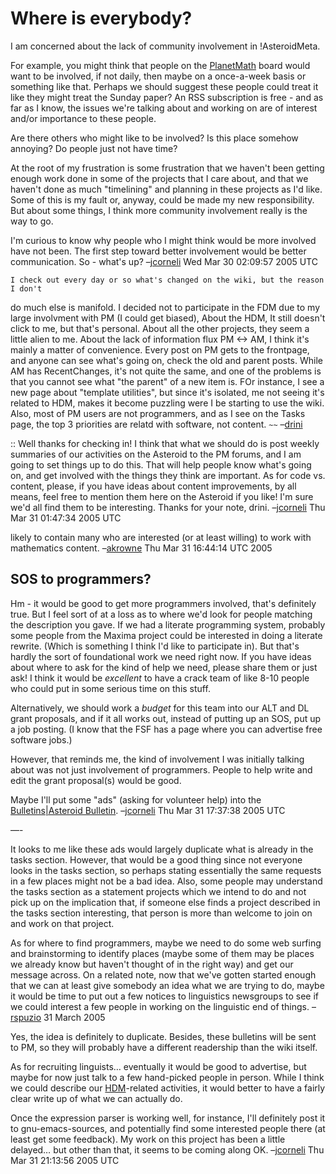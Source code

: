 #+STARTUP: showeverything logdone
#+options: num:nil


*  Where is everybody?

I am concerned about the lack of community involvement in
!AsteroidMeta.

For example, you might think that people on the [[file:PlanetMath.org][PlanetMath]] board
would want to be involved, if not daily, then maybe
on a once-a-week basis or something like that.  Perhaps we should
suggest these people could treat it like they might treat the
Sunday paper?  An RSS subscription is free - and as far as
I know, the issues we're talking about and working on
are of interest and/or importance to these people.  

Are there others who might like to be involved?  
Is this place somehow annoying?
Do people just not have time?

At the root of my frustration is some frustration that we haven't
been getting enough work done in some of the projects that I
care about, and that we haven't done as much "timelining" and
planning in these projects as I'd like.  Some of this is my fault
or, anyway, could be made my new responsibility.  But about some
things, I think more community involvement really is the way to go.

I'm curious to know why people who I might think would be more
involved have not been.  The first step toward better involvement
would be better communication.  So - what's up?
--[[file:jcorneli.org][jcorneli]] Wed Mar 30 02:09:57 2005 UTC

: I check out every day or so what's changed on the wiki, but the reason I don't
do much else is manifold.  I decided not to participate in the FDM due to my
large involvment with PM (I could get biased), About the HDM, It still doesn't
click to me, but that's personal. About all the other projects, they seem a
little alien to me. About the lack of information flux PM <-> AM, I think it's
mainly a matter of convenience. Every post on PM gets to the frontpage, and
anyone can see what's going on, check the old and parent posts. While AM has
RecentChanges, it's not quite the same, and one of the problems is that you
cannot see what "the parent" of a new item is. FOr instance, I see a new page
about "template utilities", but since it's isolated, me not seeing it's related
to HDM, makes it become puzzling were I be starting to use the wiki. Also, most
of PM users are not programmers, and as I see on the Tasks page, the top 3
priorities are relatd with software, not content.  ~~~~ --[[file:drini.org][drini]]

:: Well thanks for checking in!  I think that what we should do is post weekly
summaries of our activities on the Asteroid to the PM forums, and I am going to
set things up to do this.  That will help people know what's going on, and get
involved with the things they think are important.  As for code vs. content,
please, if you have ideas about content improvements, by all means, feel free to
mention them here on the Asteroid if you like!  I'm sure we'd all find them to
be interesting.  Thanks for your note, drini. --[[file:jcorneli.org][jcorneli]] Thu Mar 31 01:47:34 2005 UTC

#+BEGIN_VERSE Maybe we need to get an S.O.S. out to some forum which is primarily programmers, but 
likely to contain many who are interested (or at least willing) to work with mathematics
content. --[[file:akrowne.org][akrowne]] Thu Mar 31 16:44:14 UTC 2005

**  SOS to programmers?

Hm - it would be good to get more programmers involved, that's definitely true.
But I feel sort of at a loss as to where we'd look for people matching the
description you gave.  If we had a literate programming system, probably some
people from the Maxima project could be interested in doing a literate rewrite.
(Which is something I think I'd like to participate in).  But that's hardly the
sort of foundational work we need right now.  If you have ideas about where to
ask for the kind of help we need, please share them or just ask!  I think it
would be /excellent/ to have a crack team of like 8-10 people who could put in
some serious time on this stuff.

Alternatively, we should work a /budget/ for this team into our ALT and DL
grant proposals, and if it all works out, instead of putting up an SOS, put up a
job posting.  (I know that the FSF has a page where you can advertise free
software jobs.)

However, that reminds me, the kind of involvement I was initially talking about
was not just involvement of programmers.  People to help write and edit the
grant proposal(s) would be good.

Maybe I'll put some "ads" (asking for volunteer help) into the
[[file:Bulletins|Asteroid Bulletin.org][Bulletins|Asteroid Bulletin]]. --[[file:jcorneli.org][jcorneli]] Thu Mar 31 17:37:38 2005 UTC

----

It looks to me like these ads would largely duplicate what is
already in the tasks section.  However, that would be a good thing
since not everyone looks in the tasks section, so perhaps stating
essentially the same requests in a few places might not be a bad
idea.  Also, some people may understand the tasks section as a
statement projects which we intend to do and not pick up on the
implication that, if someone else finds a project described in the
tasks section interesting, that person is more than welcome to
join on and work on that project.

As for where to find programmers, maybe we need to do some web
surfing and brainstorming to identify places (maybe some of them
may be places we already know but haven't thought of in the right
way) and get our message across.  On a related note, now that
we've gotten started enough that we can at least give somebody an
idea what we are trying to do, maybe it would be time to put out a
few notices to linguistics newsgroups to see if we could interest
a few people in working on the linguistic end of
things. --[[file:rspuzio.org][rspuzio]] 31 March 2005

Yes, the idea is definitely to duplicate.  Besides, these bulletins
will be sent to PM, so they will probably have a different
readership than the wiki itself.

As for recruiting linguists... eventually it would be good to
advertise, but maybe for now just talk to a few hand-picked people
in person.  While I think we could describe our [[file:HDM.org][HDM]]-related
activities, it would better to have a fairly clear write up of
what we can actually do.

Once the expression parser is working well, for instance, I'll
definitely post it to gnu-emacs-sources, and potentially find some
interested people there (at least get some feedback).  My work on
this project has been a little delayed... but other than that, it
seems to be coming along OK.
--[[file:jcorneli.org][jcorneli]] Thu Mar 31 21:13:56 2005 UTC
